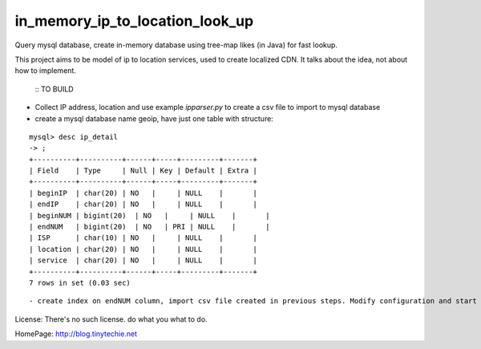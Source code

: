 in_memory_ip_to_location_look_up
================================

Query mysql database, create in-memory database using tree-map likes (in Java) for fast lookup.

This project aims to be model of ip to location services, used to create localized CDN.
It talks about the idea, not about how to implement.

    :: TO BUILD 

- Collect IP address, location and use example `ipparser.py` to create a csv file to import to mysql database
- create a mysql database name geoip, have just one table with structure:

::

    mysql> desc ip_detail 
    -> ;
    +----------+----------+------+-----+---------+-------+
    | Field    | Type     | Null | Key | Default | Extra |
    +----------+----------+------+-----+---------+-------+
    | beginIP  | char(20) | NO   |     | NULL    |       |
    | endIP    | char(20) | NO   |     | NULL    |       |
    | beginNUM | bigint(20)  | NO   |     | NULL    |       |
    | endNUM   | bigint(20)  | NO   | PRI | NULL    |       |
    | ISP      | char(10) | NO   |     | NULL    |       |
    | location | char(20) | NO   |     | NULL    |       |
    | service  | char(20) | NO   |     | NULL    |       |
    +----------+----------+------+-----+---------+-------+
    7 rows in set (0.03 sec)

:: 



- create index on endNUM column, import csv file created in previous steps. Modify configuration and start using this project. 



License: There's no such license. do what you what to do. 


HomePage: http://blog.tinytechie.net 



